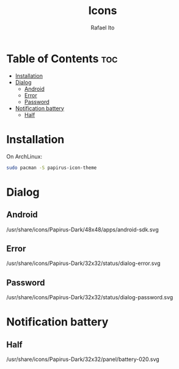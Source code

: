 #+TITLE: Icons
#+AUTHOR: Rafael Ito
#+DESCRIPTION: Icons used by custom scripts
#+STARTUP: showeverything

* Table of Contents :toc:
- [[#installation][Installation]]
- [[#dialog][Dialog]]
  - [[#android][Android]]
  - [[#error][Error]]
  - [[#password][Password]]
- [[#notification-battery][Notification battery]]
  - [[#half][Half]]

* Installation
On ArchLinux:
#+begin_src sh
sudo pacman -S papirus-icon-theme
#+end_src
* Dialog
** Android
/usr/share/icons/Papirus-Dark/48x48/apps/android-sdk.svg
#+ATTR_ORG: :width 75
[[./android.svg]]
** Error
/usr/share/icons/Papirus-Dark/32x32/status/dialog-error.svg
#+ATTR_ORG: :width 75
[[./dialog-error.svg]]
** Password
/usr/share/icons/Papirus-Dark/32x32/status/dialog-password.svg
#+ATTR_ORG: :width 75
[[./dialog-password.svg]]
* Notification battery
** Half
/usr/share/icons/Papirus-Dark/32x32/panel/battery-020.svg
#+ATTR_ORG: :width 75
[[./battery-half.svg]]
